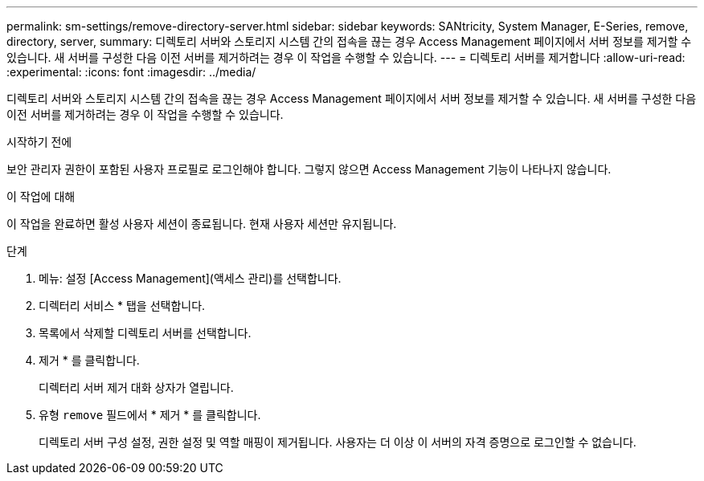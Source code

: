 ---
permalink: sm-settings/remove-directory-server.html 
sidebar: sidebar 
keywords: SANtricity, System Manager, E-Series, remove, directory, server, 
summary: 디렉토리 서버와 스토리지 시스템 간의 접속을 끊는 경우 Access Management 페이지에서 서버 정보를 제거할 수 있습니다. 새 서버를 구성한 다음 이전 서버를 제거하려는 경우 이 작업을 수행할 수 있습니다. 
---
= 디렉토리 서버를 제거합니다
:allow-uri-read: 
:experimental: 
:icons: font
:imagesdir: ../media/


[role="lead"]
디렉토리 서버와 스토리지 시스템 간의 접속을 끊는 경우 Access Management 페이지에서 서버 정보를 제거할 수 있습니다. 새 서버를 구성한 다음 이전 서버를 제거하려는 경우 이 작업을 수행할 수 있습니다.

.시작하기 전에
보안 관리자 권한이 포함된 사용자 프로필로 로그인해야 합니다. 그렇지 않으면 Access Management 기능이 나타나지 않습니다.

.이 작업에 대해
이 작업을 완료하면 활성 사용자 세션이 종료됩니다. 현재 사용자 세션만 유지됩니다.

.단계
. 메뉴: 설정 [Access Management](액세스 관리)를 선택합니다.
. 디렉터리 서비스 * 탭을 선택합니다.
. 목록에서 삭제할 디렉토리 서버를 선택합니다.
. 제거 * 를 클릭합니다.
+
디렉터리 서버 제거 대화 상자가 열립니다.

. 유형 `remove` 필드에서 * 제거 * 를 클릭합니다.
+
디렉토리 서버 구성 설정, 권한 설정 및 역할 매핑이 제거됩니다. 사용자는 더 이상 이 서버의 자격 증명으로 로그인할 수 없습니다.


